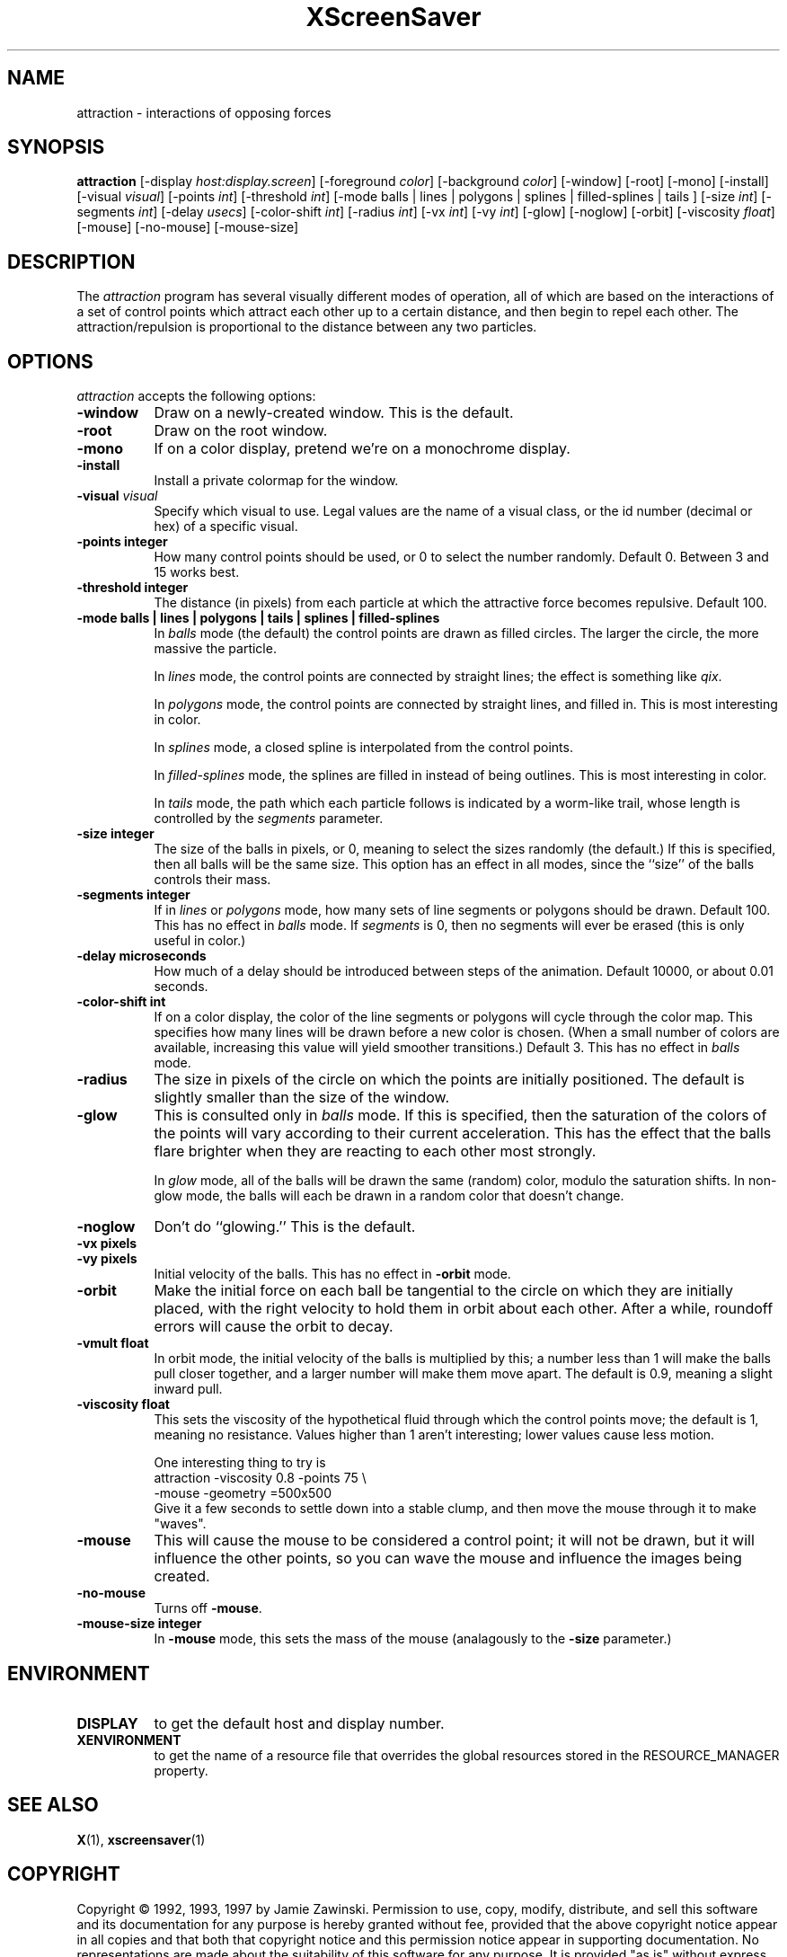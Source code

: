 .de EX		\"Begin example
.ne 5
.if n .sp 1
.if t .sp .5
.nf
.in +.5i
..
.de EE
.fi
.in -.5i
.if n .sp 1
.if t .sp .5
..
.TH XScreenSaver 1 "14-Jun-97" "X Version 11"
.SH NAME
attraction - interactions of opposing forces
.SH SYNOPSIS
.B attraction
[\-display \fIhost:display.screen\fP] [\-foreground \fIcolor\fP] [\-background \fIcolor\fP] [\-window] [\-root] [\-mono] [\-install] [\-visual \fIvisual\fP] [\-points \fIint\fP] [\-threshold \fIint\fP] [\-mode balls | lines | polygons | splines | filled-splines | tails ] [\-size \fIint\fP] [\-segments \fIint\fP] [\-delay \fIusecs\fP] [\-color-shift \fIint\fP] [\-radius \fIint\fP] [\-vx \fIint\fP] [\-vy \fIint\fP] [\-glow] [\-noglow] [\-orbit] [\-viscosity \fIfloat\fP] [\-mouse] [\-no-mouse] [\-mouse-size]
.SH DESCRIPTION
The \fIattraction\fP program has several visually different modes of 
operation, all of which are based on the interactions of a set of control
points which attract each other up to a certain distance, and then begin
to repel each other.  The attraction/repulsion is proportional to the 
distance between any two particles.
.SH OPTIONS
.I attraction
accepts the following options:
.TP 8
.B \-window
Draw on a newly-created window.  This is the default.
.TP 8
.B \-root
Draw on the root window.
.TP 8
.B \-mono 
If on a color display, pretend we're on a monochrome display.
.TP 8
.B \-install
Install a private colormap for the window.
.TP 8
.B \-visual \fIvisual\fP
Specify which visual to use.  Legal values are the name of a visual class,
or the id number (decimal or hex) of a specific visual.
.TP 8
.B \-points integer
How many control points should be used, or 0 to select the number randomly.
Default 0.  Between 3 and 15 works best.
.TP 8
.B \-threshold integer
The distance (in pixels) from each particle at which the attractive force
becomes repulsive.  Default 100.
.TP 8
.B \-mode "balls | lines | polygons | tails | splines | filled-splines"
In \fIballs\fP mode (the default) the control points are drawn as filled
circles.  The larger the circle, the more massive the particle.

In \fIlines\fP mode, the control points are connected by straight lines;
the effect is something like \fIqix\fP.

In \fIpolygons\fP mode, the control points are connected by straight
lines, and filled in.  This is most interesting in color.

In \fIsplines\fP mode, a closed spline is interpolated from the control 
points.

In \fIfilled-splines\fP mode, the splines are filled in instead of being
outlines.  This is most interesting in color.

In \fItails\fP mode, the path which each particle follows is indicated
by a worm-like trail, whose length is controlled by the \fIsegments\fP
parameter.
.TP 8
.B \-size integer
The size of the balls in pixels, or 0, meaning to select the sizes 
randomly (the default.)  If this is specified, then all balls will be 
the same size.  This option has an effect in all modes, since the ``size''
of the balls controls their mass.
.TP 8
.B \-segments integer
If in \fIlines\fP or \fIpolygons\fP mode, how many sets of line segments
or polygons should be drawn. Default 100.  This has no effect in \fIballs\fP
mode.  If \fIsegments\fP is 0, then no segments will ever be erased (this
is only useful in color.)
.TP 8
.B \-delay microseconds
How much of a delay should be introduced between steps of the animation.
Default 10000, or about 0.01 seconds.
.TP 8
.B \-color-shift int
If on a color display, the color of the line segments or polygons will 
cycle through the color map.  This specifies how many lines will be drawn
before a new color is chosen.  (When a small number of colors are available,
increasing this value will yield smoother transitions.)  Default 3.
This has no effect in \fIballs\fP mode.
.TP 8
.B \-radius
The size in pixels of the circle on which the points are initially positioned.
The default is slightly smaller than the size of the window.
.TP 8
.B \-glow
This is consulted only in \fIballs\fP mode.  If this is specified, then 
the saturation of the colors of the points will vary according to their
current acceleration.  This has the effect that the balls flare brighter
when they are reacting to each other most strongly.

In \fIglow\fP mode, all of the balls will be drawn the same (random)
color, modulo the saturation shifts.  In non-glow mode, the balls will
each be drawn in a random color that doesn't change.
.TP 8
.B \-noglow
Don't do ``glowing.''  This is the default.
.TP 8
.B \-vx pixels
.TP 8
.B \-vy pixels
Initial velocity of the balls.  This has no effect in \fB\-orbit\fP mode.
.TP 8
.B \-orbit
Make the initial force on each ball be tangential to the circle on which
they are initially placed, with the right velocity to hold them in orbit
about each other.  After a while, roundoff errors will cause the orbit
to decay.
.TP 8
.B \-vmult float
In orbit mode, the initial velocity of the balls is multiplied by this;
a number less than 1 will make the balls pull closer together, and a larger
number will make them move apart.  The default is 0.9, meaning a slight
inward pull.
.TP 8
.B \-viscosity float
This sets the viscosity of the hypothetical fluid through which the control
points move; the default is 1, meaning no resistance.  Values higher than 1
aren't interesting; lower values cause less motion.

One interesting thing to try is
.EX
attraction -viscosity 0.8 -points 75 \\
  -mouse -geometry =500x500
.EE
Give it a few seconds to settle down into a stable clump, and then move
the mouse through it to make "waves".
.TP 8
.B \-mouse
This will cause the mouse to be considered a control point; it will not be
drawn, but it will influence the other points, so you can wave the mouse
and influence the images being created.
.TP 8
.B \-no-mouse
Turns off \fB\-mouse\fP.
.TP 8
.B \-mouse-size integer
In \fB\-mouse\fP mode, this sets the mass of the mouse (analagously to the
\fB\-size\fP parameter.)
.SH ENVIRONMENT
.PP
.TP 8
.B DISPLAY
to get the default host and display number.
.TP 8
.B XENVIRONMENT
to get the name of a resource file that overrides the global resources
stored in the RESOURCE_MANAGER property.
.SH SEE ALSO
.BR X (1),
.BR xscreensaver (1)
.SH COPYRIGHT
Copyright \(co 1992, 1993, 1997 by Jamie Zawinski.  Permission to use, copy,
modify, distribute, and sell this software and its documentation for any
purpose is hereby granted without fee, provided that the above copyright
notice appear in all copies and that both that copyright notice and this
permission notice appear in supporting documentation.  No representations are
made about the suitability of this software for any purpose.  It is provided
"as is" without express or implied warranty.
.SH AUTHOR
Jamie Zawinski <jwz@netscape.com>, 13-aug-92.

Viscosity and mouse support by Philip Edward Cutone, III.

